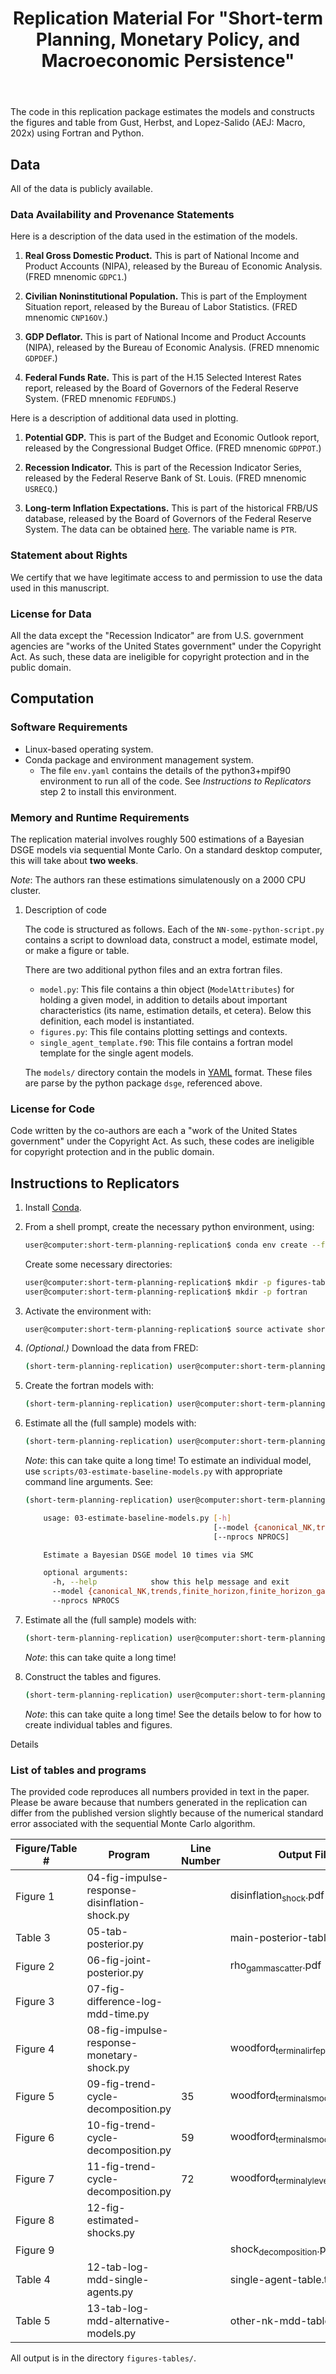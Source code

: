 #+TITLE: Replication Material For "Short-term Planning, Monetary Policy, and Macroeconomic Persistence"

The code in this replication package estimates the models and
constructs the figures and table from Gust, Herbst, and Lopez-Salido
(AEJ: Macro, 202x) using Fortran and Python.  

** Data
   
   All of the data is publicly available. 
   
*** Data Availability and Provenance Statements

    Here is a description of the data used in the estimation of the models.

    1. *Real Gross Domestic Product.* This is part of National Income
       and Product Accounts (NIPA), released by the Bureau of Economic
       Analysis.  (FRED mnenomic ~GDPC1~.)

    2. *Civilian Noninstitutional Population.* This is part of the
       Employment Situation report, released by the Bureau of Labor
       Statistics. (FRED mnenomic ~CNP16OV~.)

    3. *GDP Deflator.* This is part of National Income
       and Product Accounts (NIPA), released by the Bureau of Economic
       Analysis.  (FRED mnenomic ~GDPDEF~.)

    4. *Federal Funds Rate.* This is part of the H.15 Selected
       Interest Rates report, released by the Board of Governors of
       the Federal Reserve System.  (FRED mnenomic ~FEDFUNDS~.)

       
    Here is a description of additional data used in plotting. 

    1. *Potential GDP.* This is part of the Budget and Economic
       Outlook report, released by the Congressional Budget
       Office. (FRED mnenomic ~GDPPOT~.)

    2. *Recession Indicator.* This is part of the Recession Indicator
       Series, released by the Federal Reserve Bank of St. Louis.
       (FRED mnenomic ~USRECQ~.)

    3. *Long-term Inflation Expectations.* This is part of the
       historical FRB/US database, released by the Board of Governors
       of the Federal Reserve System.  The data can be obtained 
       [[https://www.federalreserve.gov/econres/us-models-package.htm][here]].  The variable name is ~PTR~. 

*** Statement about Rights

    We certify that we have legitimate access to and permission to use
    the data used in this manuscript.

*** License for Data

    All the data except the "Recession Indicator" are from
    U.S. government agencies are "works of the United States
    government" under the Copyright Act.  As such, these data are
    ineligible for copyright protection and in the public domain.
    

** Computation

*** Software Requirements

- Linux-based operating system. 
- Conda package and environment management system. 
  - The file ~env.yaml~ contains the details of the python3+mpif90 environment to run all of the code.  See /Instructions to Replicators/ step 2 to install this environment. 


*** Memory and Runtime Requirements

    The replication material involves roughly 500 estimations of a
    Bayesian DSGE models via sequential Monte Carlo.  On a standard
    desktop computer, this will take about *two weeks*.  

    /Note/: The authors ran these estimations simulatenously on a 2000 CPU
    cluster.

**** Description of code

     The code is structured as follows.  Each of the
     ~NN-some-python-script.py~ contains a script to download data,
     construct a model, estimate model, or make a figure or table.  

     There are two additional python files and an extra fortran files. 
     - ~model.py~: This file contains a thin object
       (=ModelAttributes=) for holding a given model, in addition to
       details about important characteristics (its name, estimation
       details, et cetera).  Below this definition, each model is
       instantiated.
     - ~figures.py~: This file contains plotting settings and contexts.
     - ~single_agent_template.f90~: This file contains a fortran model
       template for the single agent models. 

       
     The ~models/~ directory contain the models in [[https://yaml.org][YAML]] format.  These
     files are parse by the python package ~dsge~, referenced above. 

*** License for Code

    Code written by the co-authors are each a "work of the United States government" under the Copyright Act.  As such, these codes are ineligible for copyright protection and in the public domain.

** Instructions to Replicators

  1. Install [[https://docs.conda.io/en/latest/][Conda]].
  2. From a shell prompt, create the necessary python environment, using:
     #+begin_src sh
     user@computer:short-term-planning-replication$ conda env create --file env.yaml
     #+end_src 
     Create some necessary directories:
     #+begin_src sh
     user@computer:short-term-planning-replication$ mkdir -p figures-tables
     user@computer:short-term-planning-replication$ mkdir -p fortran
     #+end_src 

  3. Activate the environment with:
     #+begin_src sh
     user@computer:short-term-planning-replication$ source activate short-term-planning-replication
     #+end_src 
  4. /(Optional.)/ Download the data from FRED:
     #+begin_src sh
     (short-term-planning-replication) user@computer:short-term-planning-replication$ python scripts/01-construct-estimation-data.py
     #+end_src      
  5. Create the fortran models with:
     #+begin_src sh
     (short-term-planning-replication) user@computer:short-term-planning-replication$ python scripts/02-construct-fortran-models.py
     #+end_src      
  6. Estimate all the (full sample) models with: 
     #+begin_src sh
     (short-term-planning-replication) user@computer:short-term-planning-replication$ ./batch/estimate-all-models.sh
     #+end_src      
     /Note/: this can take quite a long time! To estimate an
     individual model, use ~scripts/03-estimate-baseline-models.py~
     with appropriate command line arguments.  See:
     #+begin_src sh
     (short-term-planning-replication) user@computer:short-term-planning-replication$ python scripts/03-estimate-baseline-models.py --help

         usage: 03-estimate-baseline-models.py [-h]
                                               [--model {canonical_NK,trends,finite_horizon,finite_horizon_gamma,finite_horizon_phibar,angeetos_lian,habits,habits_lampifinite_horizon_phibar_k0,finite_horizon_phibar_k1,finite_horizon_phibar_k2,finite_horizon_phibar_k3,finite_horizon_phibar_k4}]
                                               [--nprocs NPROCS]
          
         Estimate a Bayesian DSGE model 10 times via SMC
          
         optional arguments:
           -h, --help            show this help message and exit
           --model {canonical_NK,trends,finite_horizon,finite_horizon_gamma,finite_horizon_phibar,angeetos_lian,habits,habits_lampifinite_horizon_phibar_k0,finite_horizon_phibar_k1,finite_horizon_phibar_k2,finite_horizon_phibar_k3,finite_horizon_phibar_k4}
           --nprocs NPROCS
     #+end_src      
     
  7. Estimate all the (full sample) models with: 
     #+begin_src sh
     (short-term-planning-replication) user@computer:short-term-planning-replication$ ./scripts/04-estimate-time-posteriors.sh
     #+end_src      
     /Note/: this can take quite a long time! 
  8. Construct the tables and figures.
     #+begin_src sh
     (short-term-planning-replication) user@computer:short-term-planning-replication$ ./batch/construct-all-tables-and-figures.sh
     #+end_src           
     /Note/: this can take quite a long time! See the details below to for how to create individual tables and figures.  


**** Details


*** List of tables and programs

The provided code reproduces all numbers provided in text in the
paper.  Please be aware because that numbers generated in the
replication can differ from the published version slightly because of
the numerical standard error associated with the sequential Monte
Carlo algorithm. 

|----------------+-----------------------------------------------+-------------+---------------------------------------|
| Figure/Table # | Program                                       | Line Number | Output File*                          |
|----------------+-----------------------------------------------+-------------+---------------------------------------|
| Figure 1       | 04-fig-impulse-response-disinflation-shock.py |             | disinflation_shock.pdf                |
| Table 3        | 05-tab-posterior.py                           |             | main-posterior-table.tex              |
| Figure 2       | 06-fig-joint-posterior.py                     |             | rho_gamma_scatter.pdf                 |
| Figure 3       | 07-fig-difference-log-mdd-time.py             |             |                                       |
| Figure 4       | 08-fig-impulse-response-monetary-shock.py     |             | woodford_terminal_irf_epsi_shaded.pdf |
| Figure 5       | 09-fig-trend-cycle-decomposition.py           |          35 | woodford_terminal_smooth_shaded.pdf   |
| Figure 6       | 10-fig-trend-cycle-decomposition.py           |          59 | woodford_terminal_smooth_shaded_i.pdf |
| Figure 7       | 11-fig-trend-cycle-decomposition.py           |          72 | woodford_terminal_y_level.pdf         |
| Figure 8       | 12-fig-estimated-shocks.py                    |             |                                       |
| Figure 9       |                                               |             | shock_decomposition.pdf               |
| Table 4        | 12-tab-log-mdd-single-agents.py               |             | single-agent-table.tex                |
| Table 5        | 13-tab-log-mdd-alternative-models.py          |             | other-nk-mdd-table.tex                |
|----------------+-----------------------------------------------+-------------+---------------------------------------|
All output is in the directory ~figures-tables/~. 


